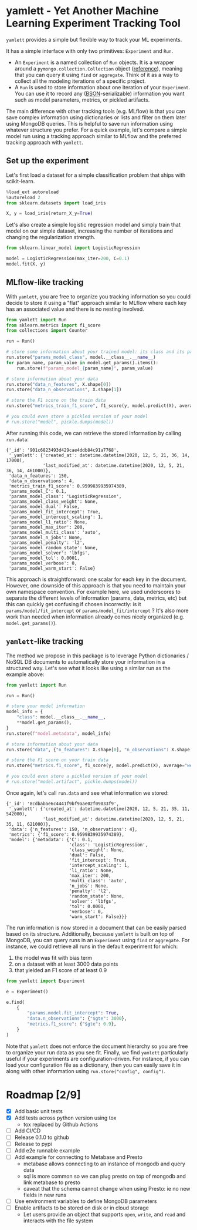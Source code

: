 #+OPTIONS: ^:nil author:nil -:nil
* yamlett - Yet Another Machine Learning Experiment Tracking Tool
:PROPERTIES:
:header-args:python: :session yamlett :results value raw :async yes :kernel python3 :exports code :eval no-export
:END:

=yamlett= provides a simple but flexible way to track your ML experiments.

It has a simple interface with only two primitives: =Experiment= and =Run=.

- An =Experiment= is a named collection of =Run= objects. It is a wrapper around
  a =pymongo.collection.Collection= object ([[https://pymongo.readthedocs.io/en/stable/api/pymongo/collection.html#pymongo.collection.Collection][reference]]), meaning that you can
  query it using =find= or =aggregate=. Think of it as a way to collect all the
  modeling iterations of a specific project.
- A =Run= is used to store information about one iteration of your =Experiment=.
  You can use it to record any ([[http://bsonspec.org][BSON]]-serializable) information you want such as
  model parameters, metrics, or pickled artifacts.

The main difference with other tracking tools (e.g. MLflow) is that you can save
complex information using dictionaries or lists and filter on them later using
MongoDB queries. This is helpful to save run information using whatever
structure you prefer. For a quick example, let's compare a simple model run
using a tracking approach similar to MLflow and the preferred tracking approach
with =yamlett=.

** Set up the experiment
Let's first load a dataset for a simple classification problem that ships with
scikit-learn.

#+begin_src python
%load_ext autoreload
%autoreload 2
from sklearn.datasets import load_iris

X, y = load_iris(return_X_y=True)
#+end_src

#+RESULTS:

Let's also create a simple logistic regression model and simply train that
model on our simple dataset, increasing the number of iterations and changing
the regularization strength.

#+begin_src python
from sklearn.linear_model import LogisticRegression

model = LogisticRegression(max_iter=200, C=0.1)
model.fit(X, y)
#+end_src

#+RESULTS:
: LogisticRegression(C=0.1, max_iter=200)

** MLflow-like tracking
With =yamlett=, you are free to organize you tracking information so you could
decide to store it using a "flat" approach similar to MLflow where each key has
an associated value and there is no nesting involved.

#+begin_src python
from yamlett import Run
from sklearn.metrics import f1_score
from collections import Counter

run = Run()

# store some information about your trained model: its class and its parameters
run.store("params_model_class", model.__class__.__name__)
for param_name, param_value in model.get_params().items():
    run.store(f"params_model_{param_name}", param_value)

# store information about your data
run.store("data_n_features", X.shape[0])
run.store("data_n_observations", X.shape[1])

# store the F1 score on the train data
run.store("metrics_train_f1_score", f1_score(y, model.predict(X), average="weighted"))

# you could even store a pickled version of your model
# run.store("model", pickle.dumps(model))
#+end_src

#+RESULTS:

After running this code, we can retrieve the stored information by calling
=run.data=:

#+begin_src python :exports results :display plain :results scalar
from pprint import pprint

pprint(run.data)
#+end_src

#+RESULTS:
#+begin_example
{'_id': '901c6823493d429cae4ddb84c91a7768',
 '_yamlett': {'created_at': datetime.datetime(2020, 12, 5, 21, 36, 14, 17000),
              'last_modified_at': datetime.datetime(2020, 12, 5, 21, 36, 14, 461000)},
 'data_n_features': 150,
 'data_n_observations': 4,
 'metrics_train_f1_score': 0.9599839935974389,
 'params_model_C': 0.1,
 'params_model_class': 'LogisticRegression',
 'params_model_class_weight': None,
 'params_model_dual': False,
 'params_model_fit_intercept': True,
 'params_model_intercept_scaling': 1,
 'params_model_l1_ratio': None,
 'params_model_max_iter': 200,
 'params_model_multi_class': 'auto',
 'params_model_n_jobs': None,
 'params_model_penalty': 'l2',
 'params_model_random_state': None,
 'params_model_solver': 'lbfgs',
 'params_model_tol': 0.0001,
 'params_model_verbose': 0,
 'params_model_warm_start': False}
#+end_example

This approach is straightforward: one scalar for each key in the document.
However, one downside of this approach is that you need to maintain your own
namespace convention. For example here, we used underscores to separate the
different levels of information (params, data, metrics, etc) but this can
quickly get confusing if chosen incorrectly: is it =params/model/fit_intercept=
or =params/model_fit/intercept= ? It's also more work than needed when
information already comes nicely organized (e.g. =model.get_params()=).

** =yamlett=-like tracking

The method we propose in this package is to leverage Python dictionaries / NoSQL
DB documents to automatically store your information in a structured way. Let's
see what it looks like using a similar run as the example above:

#+begin_src python
from yamlett import Run

run = Run()

# store your model information
model_info = {
    "class": model.__class__.__name__,
    **model.get_params(),
}
run.store(f"model.metadata", model_info)

# store information about your data
run.store("data", {"n_features": X.shape[0], "n_observations": X.shape[1]})

# store the F1 score on your train data
run.store("metrics.f1_score", f1_score(y, model.predict(X), average="weighted"))

# you could even store a pickled version of your model
# run.store("model.artifact", pickle.dumps(model))
#+end_src

#+RESULTS:

Once again, let's call =run.data= and see what information we stored:

#+begin_src python :exports results :results scalar
from pprint import pprint

pprint(run.data)
#+end_src

#+RESULTS:
#+begin_example
{'_id': '8cdbabae6c4441f9bf9aae02f09033f9',
 '_yamlett': {'created_at': datetime.datetime(2020, 12, 5, 21, 35, 11, 542000),
              'last_modified_at': datetime.datetime(2020, 12, 5, 21, 35, 11, 621000)},
 'data': {'n_features': 150, 'n_observations': 4},
 'metrics': {'f1_score': 0.9599839935974389},
 'model': {'metadata': {'C': 0.1,
                        'class': 'LogisticRegression',
                        'class_weight': None,
                        'dual': False,
                        'fit_intercept': True,
                        'intercept_scaling': 1,
                        'l1_ratio': None,
                        'max_iter': 200,
                        'multi_class': 'auto',
                        'n_jobs': None,
                        'penalty': 'l2',
                        'random_state': None,
                        'solver': 'lbfgs',
                        'tol': 0.0001,
                        'verbose': 0,
                        'warm_start': False}}}
#+end_example

The run information is now stored in a document that can be easily parsed based
on its structure. Additionally, because =yamlett= is built on top of MongoDB,
you can query runs in an =Experiment= using =find= or =aggregate=. For instance,
we could retrieve all runs in the default experiment for which:
1. the model was fit with bias term
2. on a dataset with at least 3000 data points
3. that yielded an F1 score of at least 0.9

#+begin_src python
from yamlett import Experiment

e = Experiment()

e.find(
    {
        "params.model.fit_intercept": True,
        "data.n_observations": {"$gte": 3000},
        "metrics.f1_score": {"$gte": 0.9},
    }
)
#+end_src

#+RESULTS:
: <pymongo.cursor.Cursor at 0x7feeac2b6850>

Note that =yamlett= does not enforce the document hierarchy so you are free to
organize your run data as you see fit. Finally, we find =yamlett= particularly
useful if your experiments are configuration-driven. For instance, if you can
load your configuration file as a dictionary, then you can easily save it in
along with other information using =run.store("config", config")=.

* Roadmap [2/9]

- [X] Add basic unit tests
- [X] Add tests across python version using tox
  + tox replaced by Github Actions
- [ ] Add CI/CD
- [ ] Release 0.1.0 to github
- [ ] Release to pypi
- [ ] Add e2e runnable example
- [ ] Add example for connecting to Metabase and Presto
  + metabase allows connecting to an instance of mongodb and query data
  + sql is more common so we can plug presto on top of mongodb and link metabase
    to presto
  + caveat that the schema cannot change when using Presto: ie no new fields in
    new runs
- [ ] Use environment variables to define MongoDB parameters
- [ ] Enable artifacts to be stored on disk or in cloud storage
  + Let users provide an object that supports =open=, =write=, and =read= and
    interacts with the file system

* Local Variables :noexport:
# Local Variables:
# eval: (add-hook 'after-save-hook (lambda ()(org-babel-tangle)) nil t)
# End:

